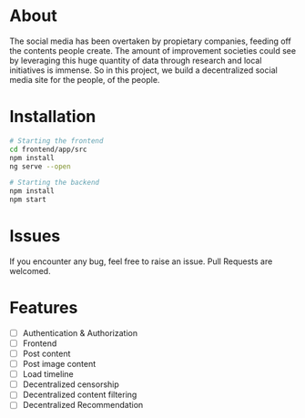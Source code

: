 * About 
The social media has been overtaken by propietary companies, feeding off the contents people create. The amount of improvement societies could see by leveraging this huge quantity of data through research and local initiatives is immense. So in this project, we build a decentralized social media site for the people, of the people. 

* Installation 

#+begin_src bash
# Starting the frontend 
cd frontend/app/src 
npm install 
ng serve --open 

# Starting the backend 
npm install 
npm start 
#+end_src

* Issues 
If you encounter any bug, feel free to raise an issue. Pull Requests are welcomed. 

* Features 
- [ ] Authentication & Authorization
- [ ] Frontend 
- [ ] Post content 
- [ ] Post image content 
- [ ] Load timeline
- [ ] Decentralized censorship
- [ ] Decentralized content filtering 
- [ ] Decentralized Recommendation